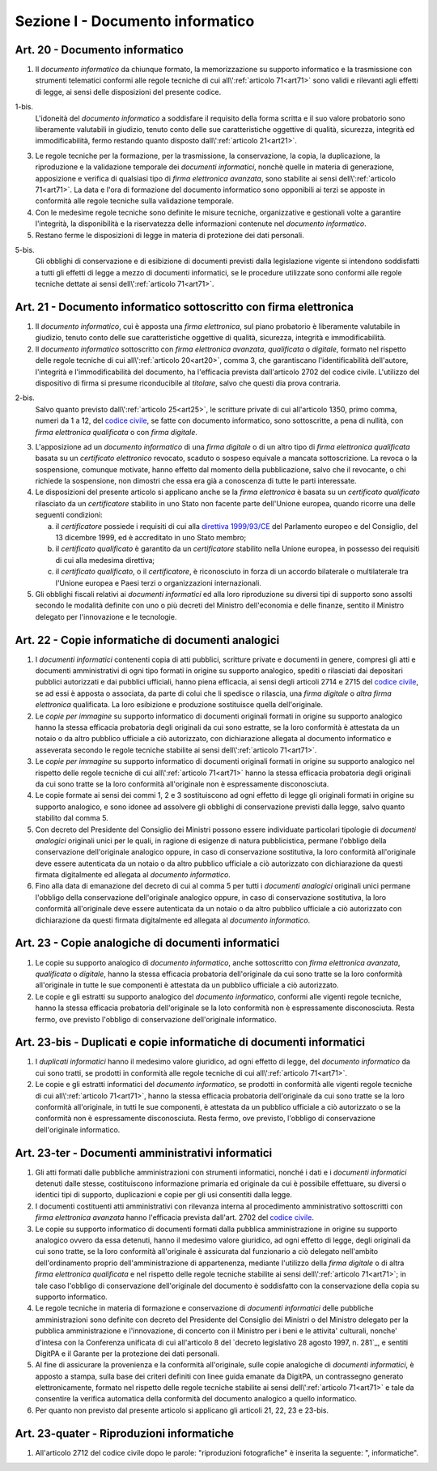 Sezione I - Documento informatico
*********************************

.. _art20:

Art. 20 - Documento informatico
...............................

1. Il *documento informatico* da chiunque formato, la memorizzazione su supporto
   informatico e la trasmissione con strumenti telematici conformi alle regole 
   tecniche di cui all\\':ref:`articolo 71<art71>` sono validi e
   rilevanti agli effetti di legge, ai sensi delle disposizioni del presente 
   codice.

1-bis.
   L'idoneità del *documento informatico* a soddisfare il requisito della forma
   scritta e il suo valore probatorio sono liberamente valutabili in giudizio,
   tenuto conto delle sue caratteristiche oggettive di qualità, sicurezza,
   integrità ed immodificabilità, fermo restando quanto disposto
   dall\\':ref:`articolo 21<art21>`.

3. Le regole tecniche per la formazione, per la trasmissione, la conservazione,
   la copia, la duplicazione, la riproduzione e la validazione temporale dei
   *documenti informatici*, nonchè quelle in materia di generazione,
   apposizione e verifica di qualsiasi tipo di *firma elettronica avanzata*,
   sono stabilite ai sensi dell\\':ref:`articolo 71<art71>`. La data e l'ora di
   formazione del documento informatico sono opponibili ai terzi se apposte in
   conformità alle regole tecniche sulla validazione temporale.
4. Con le medesime regole tecniche sono definite le misure tecniche,
   organizzative e gestionali volte a garantire l'integrità, la disponibilità e
   la riservatezza delle informazioni contenute nel *documento informatico*.
5. Restano ferme le disposizioni di legge in materia di protezione dei dati
   personali.

5-bis.
   Gli obblighi di conservazione e di esibizione di documenti previsti dalla
   legislazione vigente si intendono soddisfatti a tutti gli effetti di legge a
   mezzo di documenti informatici, se le procedure utilizzate sono conformi
   alle regole tecniche dettate ai sensi dell\\':ref:`articolo 71<art71>`.

.. _art21:

Art. 21 - Documento informatico sottoscritto con firma elettronica
.................................................................. 

1. Il *documento informatico*, cui è apposta una *firma elettronica*, sul piano
   probatorio è liberamente valutabile in giudizio, tenuto conto delle sue
   caratteristiche oggettive di qualità, sicurezza, integrità e
   immodificabilità. 

2. Il *documento informatico* sottoscritto con *firma elettronica avanzata*,
   *qualificata* o *digitale*, formato nel rispetto delle regole tecniche di
   cui all\\':ref:`articolo 20<art20>`, comma 3, che garantiscano
   l'identificabilità dell'autore, l'integrità e l'immodificabilità del
   documento, ha l'efficacia prevista dall'articolo 2702 del codice civile.
   L'utilizzo del dispositivo di firma si presume riconducibile al *titolare*,
   salvo che questi dia prova contraria. 

2-bis. 
   Salvo quanto previsto dall\\':ref:`articolo 25<art25>`, le scritture private
   di cui all'articolo 1350, primo comma, numeri da 1 a 12, del `codice
   civile`_, se fatte con documento informatico, sono sottoscritte, a pena di
   nullità, con *firma elettronica qualificata* o con *firma digitale*.

3. L'apposizione ad un *documento informatico* di una *firma digitale* o di un
   altro tipo di *firma elettronica qualificata* basata su un *certificato
   elettronico* revocato, scaduto o sospeso equivale a mancata sottoscrizione.
   La revoca o la sospensione, comunque motivate, hanno effetto dal momento
   della pubblicazione, salvo che il revocante, o chi richiede la sospensione,
   non dimostri che essa era già a conoscenza di tutte le parti interessate. 

4. Le disposizioni del presente articolo si applicano anche se la *firma
   elettronica* è basata su un *certificato qualificato* rilasciato da un
   *certificatore* stabilito in uno Stato non facente parte dell'Unione
   europea, quando ricorre una delle seguenti condizioni: 

   a) il *certificatore* possiede i requisiti di cui alla `direttiva
      1999/93/CE`_ del Parlamento europeo e del Consiglio, del 13 dicembre
      1999, ed è accreditato in uno Stato membro; 
   b) il *certificato qualificato* è garantito da un *certificatore* stabilito
      nella Unione europea, in possesso dei requisiti di cui alla medesima
      direttiva; 
   c) il *certificato qualificato*, o il *certificatore*, è riconosciuto in
      forza di un accordo bilaterale o multilaterale tra l'Unione europea e
      Paesi terzi o organizzazioni internazionali. 

5. Gli obblighi fiscali relativi ai *documenti informatici* ed alla loro
   riproduzione su diversi tipi di supporto sono assolti secondo le modalità
   definite con uno o più decreti del Ministro dell'economia e delle finanze,
   sentito il Ministro delegato per l'innovazione e le tecnologie. 

Art. 22 - Copie informatiche di documenti analogici
...................................................

1. I *documenti informatici* contenenti copia di atti pubblici, scritture
   private e documenti in genere, compresi gli atti e documenti amministrativi
   di ogni tipo formati in origine su supporto analogico, spediti o rilasciati
   dai depositari pubblici autorizzati e dai pubblici ufficiali, hanno piena
   efficacia, ai sensi degli articoli 2714 e 2715 del `codice civile`_, se ad
   essi è apposta o associata, da parte di colui che li spedisce o rilascia,
   una *firma digitale* o *altra firma elettronica* qualificata. La loro
   esibizione e produzione sostituisce quella dell'originale. 
   
2. Le *copie per immagine* su supporto informatico di documenti originali
   formati in origine su supporto analogico hanno la stessa efficacia
   probatoria degli originali da cui sono estratte, se la loro conformità è
   attestata da un notaio o da altro pubblico ufficiale a ciò autorizzato, con
   dichiarazione allegata al documento informatico e asseverata secondo le
   regole tecniche stabilite ai sensi dell\\':ref:`articolo 71<art71>`. 
   
3. Le *copie per immagine* su supporto informatico di documenti originali
   formati in origine su supporto analogico nel rispetto delle regole tecniche
   di cui all\\':ref:`articolo 71<art71>` hanno la stessa efficacia probatoria
   degli originali da cui sono tratte se la loro conformità all'originale non
   è espressamente disconosciuta. 
   
4. Le copie formate ai sensi dei commi 1, 2 e 3 sostituiscono ad ogni effetto
   di legge gli originali formati in origine su supporto analogico, e sono
   idonee ad assolvere gli obblighi di conservazione previsti dalla legge,
   salvo quanto stabilito dal comma 5. 
   
5. Con decreto del Presidente del Consiglio dei Ministri possono essere
   individuate particolari tipologie di *documenti analogici* originali unici
   per le quali, in ragione di esigenze di natura pubblicistica, permane
   l'obbligo della conservazione dell'originale analogico oppure, in caso di
   conservazione sostitutiva, la loro conformità all'originale deve essere
   autenticata da un notaio o da altro pubblico ufficiale a ciò autorizzato
   con dichiarazione da questi firmata digitalmente ed allegata al *documento
   informatico*. 
   
6. Fino alla data di emanazione del decreto di cui al comma 5 per tutti i
   *documenti analogici* originali unici permane l'obbligo della conservazione
   dell'originale analogico oppure, in caso di conservazione sostitutiva, la
   loro conformità all'originale deve essere autenticata da un notaio o da
   altro pubblico ufficiale a ciò autorizzato con dichiarazione da questi
   firmata digitalmente ed allegata al *documento informatico*.

.. _art23:

Art. 23 - Copie analogiche di documenti informatici
...................................................

1. Le copie su supporto analogico di *documento informatico*, anche
   sottoscritto con *firma elettronica avanzata*, *qualificata* o *digitale*,
   hanno la stessa efficacia probatoria dell'originale da cui sono tratte se la
   loro conformità all'originale in tutte le sue componenti è attestata da un
   pubblico ufficiale a ciò autorizzato. 
   
2.  Le copie e gli estratti su supporto analogico del *documento informatico*,
    conformi alle vigenti regole tecniche, hanno la stessa efficacia probatoria
    dell'originale se la loto conformità non è espressamente disconosciuta.
    Resta fermo, ove previsto l'obbligo di conservazione dell'originale
    informatico.
    
Art. 23-bis - Duplicati e copie informatiche di documenti informatici
.....................................................................

1. I *duplicati informatici* hanno il medesimo valore giuridico, ad ogni
   effetto di legge, del *documento informatico* da cui sono tratti, se
   prodotti in conformità alle regole tecniche di cui all\\':ref:`articolo
   71<art71>`. 
   
2. Le copie e gli estratti informatici del *documento informatico*, se prodotti
   in conformità alle vigenti regole tecniche di cui all\\':ref:`articolo
   71<art71>`, hanno la stessa efficacia probatoria dell'originale da cui sono
   tratte se la loro conformità all'originale, in tutti le sue componenti, è
   attestata da un pubblico ufficiale a ciò autorizzato o se la conformità
   non è espressamente disconosciuta. Resta fermo, ove previsto, l'obbligo di
   conservazione dell'originale informatico. 
   
Art. 23-ter - Documenti amministrativi informatici
..................................................

1. Gli atti formati dalle pubbliche amministrazioni con strumenti informatici,
   nonché i dati e i *documenti informatici* detenuti dalle stesse,
   costituiscono informazione primaria ed originale da cui è possibile
   effettuare, su diversi o identici tipi di supporto, duplicazioni e copie per
   gli usi consentiti dalla legge. 
   
2. I documenti costituenti atti amministrativi con rilevanza interna al
   procedimento amministrativo sottoscritti con *firma elettronica avanzata*
   hanno l'efficacia prevista dall'art. 2702 del `codice civile`_. 
   
3. Le copie su supporto informatico di documenti formati dalla pubblica
   amministrazione in origine su supporto analogico ovvero da essa detenuti,
   hanno il medesimo valore giuridico, ad ogni effetto di legge, degli
   originali da cui sono tratte, se la loro conformità all'originale è
   assicurata dal funzionario a ciò delegato nell'ambito dell'ordinamento
   proprio dell'amministrazione di appartenenza, mediante l'utilizzo della
   *firma digitale* o di altra *firma elettronica qualificata* e nel rispetto
   delle regole tecniche stabilite ai sensi dell\\':ref:`articolo 71<art71>`;
   in tale caso l'obbligo di conservazione dell'originale del documento è
   soddisfatto con la conservazione della copia su supporto informatico. 
   
4. Le regole tecniche in materia di formazione e conservazione di *documenti
   informatici* delle pubbliche amministrazioni sono definite con decreto del
   Presidente del Consiglio dei Ministri o del Ministro delegato per la
   pubblica amministrazione e l'innovazione, di concerto con il Ministro per i
   beni e le attivita' culturali, nonche' d'intesa con la Conferenza unificata
   di cui all'articolo 8 del `decreto legislativo 28 agosto 1997, n. 281`_, e
   sentiti DigitPA e il Garante per la protezione dei dati personali. 
   
5. Al fine di assicurare la provenienza e la conformità all'originale, sulle
   copie analogiche di *documenti informatici*, è apposto a stampa, sulla base
   dei criteri definiti con linee guida emanate da DigitPA, un contrassegno
   generato elettronicamente, formato nel rispetto delle regole tecniche
   stabilite ai sensi dell\\':ref:`articolo 71<art71>` e tale da consentire la
   verifica automatica della conformità del documento analogico a quello
   informatico.  
   
6. Per quanto non previsto dal presente articolo si applicano gli articoli 21,
   22, 23 e 23-bis. 
   
Art. 23-quater - Riproduzioni informatiche
..........................................

1. All'articolo 2712 del codice civile dopo le parole: "riproduzioni
   fotografiche" è inserita la seguente: ", informatiche".

.. _`codice civile`: http://www.normattiva.it/uri-res/N2Ls?urn:nir:stato:regio.decreto:1942-03-16;262
.. _`direttiva 1999/93/CE`: http://eur-lex.europa.eu/LexUriServ/LexUriServ.do?uri=CELEX:31999L0093:it:HTML
